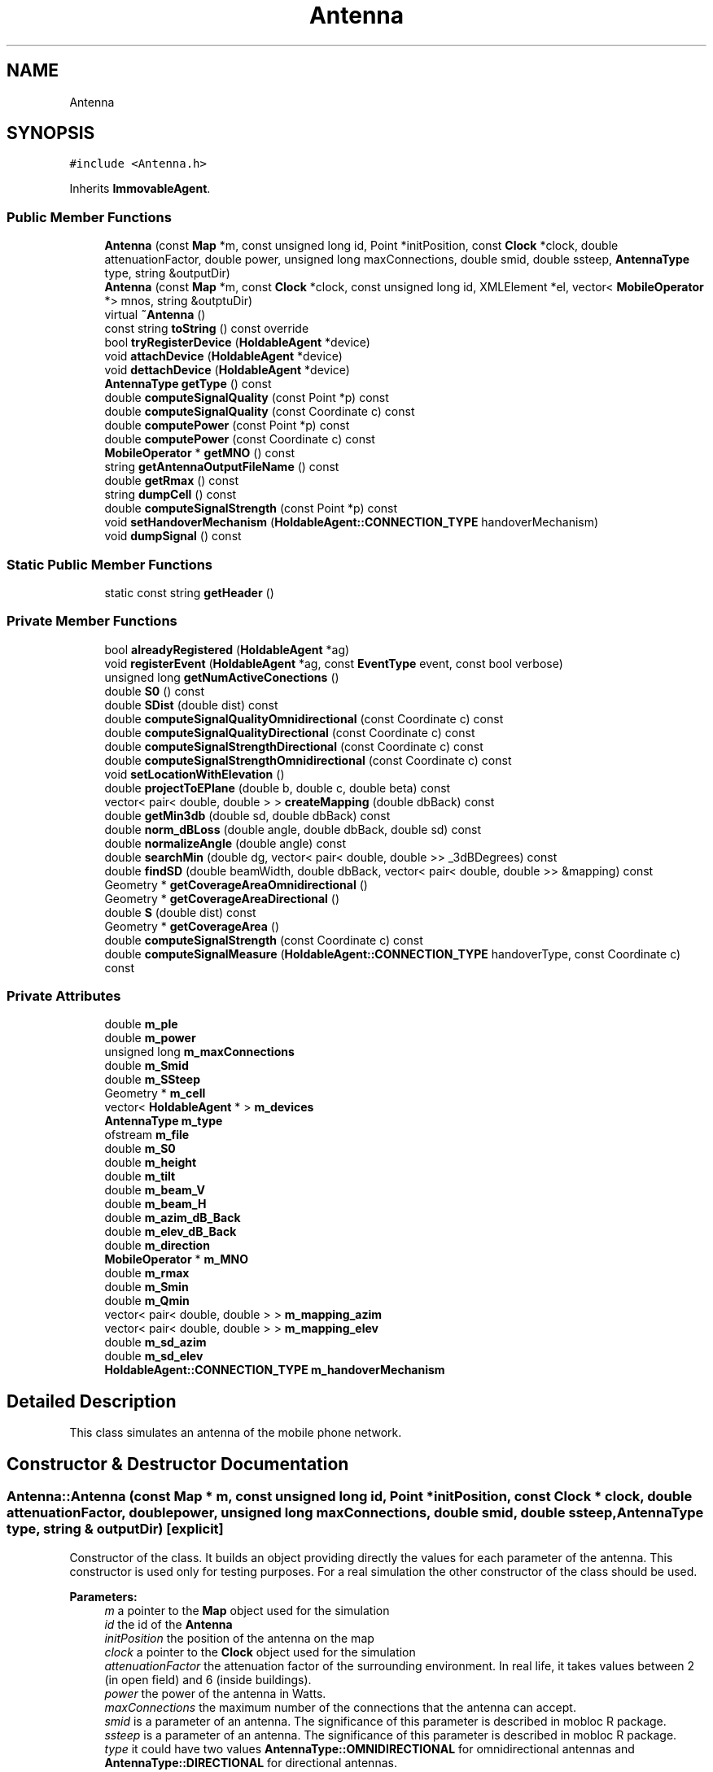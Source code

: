 .TH "Antenna" 3 "Wed Aug 26 2020" "Simulator" \" -*- nroff -*-
.ad l
.nh
.SH NAME
Antenna
.SH SYNOPSIS
.br
.PP
.PP
\fC#include <Antenna\&.h>\fP
.PP
Inherits \fBImmovableAgent\fP\&.
.SS "Public Member Functions"

.in +1c
.ti -1c
.RI "\fBAntenna\fP (const \fBMap\fP *m, const unsigned long id, Point *initPosition, const \fBClock\fP *clock, double attenuationFactor, double power, unsigned long maxConnections, double smid, double ssteep, \fBAntennaType\fP type, string &outputDir)"
.br
.ti -1c
.RI "\fBAntenna\fP (const \fBMap\fP *m, const \fBClock\fP *clock, const unsigned long id, XMLElement *el, vector< \fBMobileOperator\fP *> mnos, string &outptuDir)"
.br
.ti -1c
.RI "virtual \fB~Antenna\fP ()"
.br
.ti -1c
.RI "const string \fBtoString\fP () const override"
.br
.ti -1c
.RI "bool \fBtryRegisterDevice\fP (\fBHoldableAgent\fP *device)"
.br
.ti -1c
.RI "void \fBattachDevice\fP (\fBHoldableAgent\fP *device)"
.br
.ti -1c
.RI "void \fBdettachDevice\fP (\fBHoldableAgent\fP *device)"
.br
.ti -1c
.RI "\fBAntennaType\fP \fBgetType\fP () const"
.br
.ti -1c
.RI "double \fBcomputeSignalQuality\fP (const Point *p) const"
.br
.ti -1c
.RI "double \fBcomputeSignalQuality\fP (const Coordinate c) const"
.br
.ti -1c
.RI "double \fBcomputePower\fP (const Point *p) const"
.br
.ti -1c
.RI "double \fBcomputePower\fP (const Coordinate c) const"
.br
.ti -1c
.RI "\fBMobileOperator\fP * \fBgetMNO\fP () const"
.br
.ti -1c
.RI "string \fBgetAntennaOutputFileName\fP () const"
.br
.ti -1c
.RI "double \fBgetRmax\fP () const"
.br
.ti -1c
.RI "string \fBdumpCell\fP () const"
.br
.ti -1c
.RI "double \fBcomputeSignalStrength\fP (const Point *p) const"
.br
.ti -1c
.RI "void \fBsetHandoverMechanism\fP (\fBHoldableAgent::CONNECTION_TYPE\fP handoverMechanism)"
.br
.ti -1c
.RI "void \fBdumpSignal\fP () const"
.br
.in -1c
.SS "Static Public Member Functions"

.in +1c
.ti -1c
.RI "static const string \fBgetHeader\fP ()"
.br
.in -1c
.SS "Private Member Functions"

.in +1c
.ti -1c
.RI "bool \fBalreadyRegistered\fP (\fBHoldableAgent\fP *ag)"
.br
.ti -1c
.RI "void \fBregisterEvent\fP (\fBHoldableAgent\fP *ag, const \fBEventType\fP event, const bool verbose)"
.br
.ti -1c
.RI "unsigned long \fBgetNumActiveConections\fP ()"
.br
.ti -1c
.RI "double \fBS0\fP () const"
.br
.ti -1c
.RI "double \fBSDist\fP (double dist) const"
.br
.ti -1c
.RI "double \fBcomputeSignalQualityOmnidirectional\fP (const Coordinate c) const"
.br
.ti -1c
.RI "double \fBcomputeSignalQualityDirectional\fP (const Coordinate c) const"
.br
.ti -1c
.RI "double \fBcomputeSignalStrengthDirectional\fP (const Coordinate c) const"
.br
.ti -1c
.RI "double \fBcomputeSignalStrengthOmnidirectional\fP (const Coordinate c) const"
.br
.ti -1c
.RI "void \fBsetLocationWithElevation\fP ()"
.br
.ti -1c
.RI "double \fBprojectToEPlane\fP (double b, double c, double beta) const"
.br
.ti -1c
.RI "vector< pair< double, double > > \fBcreateMapping\fP (double dbBack) const"
.br
.ti -1c
.RI "double \fBgetMin3db\fP (double sd, double dbBack) const"
.br
.ti -1c
.RI "double \fBnorm_dBLoss\fP (double angle, double dbBack, double sd) const"
.br
.ti -1c
.RI "double \fBnormalizeAngle\fP (double angle) const"
.br
.ti -1c
.RI "double \fBsearchMin\fP (double dg, vector< pair< double, double >> _3dBDegrees) const"
.br
.ti -1c
.RI "double \fBfindSD\fP (double beamWidth, double dbBack, vector< pair< double, double >> &mapping) const"
.br
.ti -1c
.RI "Geometry * \fBgetCoverageAreaOmnidirectional\fP ()"
.br
.ti -1c
.RI "Geometry * \fBgetCoverageAreaDirectional\fP ()"
.br
.ti -1c
.RI "double \fBS\fP (double dist) const"
.br
.ti -1c
.RI "Geometry * \fBgetCoverageArea\fP ()"
.br
.ti -1c
.RI "double \fBcomputeSignalStrength\fP (const Coordinate c) const"
.br
.ti -1c
.RI "double \fBcomputeSignalMeasure\fP (\fBHoldableAgent::CONNECTION_TYPE\fP handoverType, const Coordinate c) const"
.br
.in -1c
.SS "Private Attributes"

.in +1c
.ti -1c
.RI "double \fBm_ple\fP"
.br
.ti -1c
.RI "double \fBm_power\fP"
.br
.ti -1c
.RI "unsigned long \fBm_maxConnections\fP"
.br
.ti -1c
.RI "double \fBm_Smid\fP"
.br
.ti -1c
.RI "double \fBm_SSteep\fP"
.br
.ti -1c
.RI "Geometry * \fBm_cell\fP"
.br
.ti -1c
.RI "vector< \fBHoldableAgent\fP * > \fBm_devices\fP"
.br
.ti -1c
.RI "\fBAntennaType\fP \fBm_type\fP"
.br
.ti -1c
.RI "ofstream \fBm_file\fP"
.br
.ti -1c
.RI "double \fBm_S0\fP"
.br
.ti -1c
.RI "double \fBm_height\fP"
.br
.ti -1c
.RI "double \fBm_tilt\fP"
.br
.ti -1c
.RI "double \fBm_beam_V\fP"
.br
.ti -1c
.RI "double \fBm_beam_H\fP"
.br
.ti -1c
.RI "double \fBm_azim_dB_Back\fP"
.br
.ti -1c
.RI "double \fBm_elev_dB_Back\fP"
.br
.ti -1c
.RI "double \fBm_direction\fP"
.br
.ti -1c
.RI "\fBMobileOperator\fP * \fBm_MNO\fP"
.br
.ti -1c
.RI "double \fBm_rmax\fP"
.br
.ti -1c
.RI "double \fBm_Smin\fP"
.br
.ti -1c
.RI "double \fBm_Qmin\fP"
.br
.ti -1c
.RI "vector< pair< double, double > > \fBm_mapping_azim\fP"
.br
.ti -1c
.RI "vector< pair< double, double > > \fBm_mapping_elev\fP"
.br
.ti -1c
.RI "double \fBm_sd_azim\fP"
.br
.ti -1c
.RI "double \fBm_sd_elev\fP"
.br
.ti -1c
.RI "\fBHoldableAgent::CONNECTION_TYPE\fP \fBm_handoverMechanism\fP"
.br
.in -1c
.SH "Detailed Description"
.PP 
This class simulates an antenna of the mobile phone network\&. 
.SH "Constructor & Destructor Documentation"
.PP 
.SS "Antenna::Antenna (const \fBMap\fP * m, const unsigned long id, Point * initPosition, const \fBClock\fP * clock, double attenuationFactor, double power, unsigned long maxConnections, double smid, double ssteep, \fBAntennaType\fP type, string & outputDir)\fC [explicit]\fP"
Constructor of the class\&. It builds an object providing directly the values for each parameter of the antenna\&. This constructor is used only for testing purposes\&. For a real simulation the other constructor of the class should be used\&. 
.PP
\fBParameters:\fP
.RS 4
\fIm\fP a pointer to the \fBMap\fP object used for the simulation 
.br
\fIid\fP the id of the \fBAntenna\fP 
.br
\fIinitPosition\fP the position of the antenna on the map 
.br
\fIclock\fP a pointer to the \fBClock\fP object used for the simulation 
.br
\fIattenuationFactor\fP the attenuation factor of the surrounding environment\&. In real life, it takes values between 2 (in open field) and 6 (inside buildings)\&. 
.br
\fIpower\fP the power of the antenna in Watts\&. 
.br
\fImaxConnections\fP the maximum number of the connections that the antenna can accept\&. 
.br
\fIsmid\fP is a parameter of an antenna\&. The significance of this parameter is described in mobloc R package\&. 
.br
\fIssteep\fP is a parameter of an antenna\&. The significance of this parameter is described in mobloc R package\&. 
.br
\fItype\fP it could have two values \fBAntennaType::OMNIDIRECTIONAL\fP for omnidirectional antennas and \fBAntennaType::DIRECTIONAL\fP for directional antennas\&. 
.RE
.PP

.SS "Antenna::Antenna (const \fBMap\fP * m, const \fBClock\fP * clock, const unsigned long id, XMLElement * el, vector< \fBMobileOperator\fP *> mnos, string & outptuDir)\fC [explicit]\fP"
Constructor of the class\&. It builds an object taking the value of the antenna' parameters from an XML Element, usually when an \fBAntenna\fP object is built reading the xml configuration file\&. 
.PP
\fBParameters:\fP
.RS 4
\fIm\fP a pointer to the \fBMap\fP object used for the simulation 
.br
\fIclock\fP a pointer to the \fBClock\fP object used for the simulation 
.br
\fIid\fP the id of the \fBAntenna\fP 
.br
\fIel\fP the XML Element containing the parameters of the \fBAntenna\fP 
.br
\fImnos\fP a vector with pointers to \fBMobileOperator\fP objects\&. 
.RE
.PP

.SS "virtual Antenna::~Antenna ()\fC [virtual]\fP"
Destructor of the class\&. It closes the file where the \fBAntenna\fP dumps the registered events during the simulation\&. 
.SH "Member Function Documentation"
.PP 
.SS "bool Antenna::alreadyRegistered (\fBHoldableAgent\fP * ag)\fC [private]\fP"

.SS "void Antenna::attachDevice (\fBHoldableAgent\fP * device)"
Connects a new mobile device and outputs an event \fBEventType::ATTACH_DEVICE\fP in the output file\&. Internally, the antenna keeps a vector with all connected mobile devices\&. devices\&. When a new mobile device is connected it is added to this vector\&. 
.PP
\fBParameters:\fP
.RS 4
\fIdevice\fP a pointer to the object that represents the mobile device connected to this antenna\&. 
.RE
.PP

.SS "double Antenna::computePower (const Point * p) const"
Computes the power of the signal given by an antenna in a certain location\&. 
.PP
\fBParameters:\fP
.RS 4
\fIp\fP the location where we want to compute the power of the signal\&. 
.RE
.PP
\fBReturns:\fP
.RS 4
the power of the signal in the location given by Point p\&. 
.RE
.PP

.SS "double Antenna::computePower (const Coordinate c) const"
Computes the power of the signal given by an antenna in a certain location\&. 
.PP
\fBParameters:\fP
.RS 4
\fIc\fP the location where we want to compute the power of the signal\&. 
.RE
.PP
\fBReturns:\fP
.RS 4
the power of the signal in the location given by Coordinate c\&. 
.RE
.PP

.SS "double Antenna::computeSignalMeasure (\fBHoldableAgent::CONNECTION_TYPE\fP handoverType, const Coordinate c) const\fC [private]\fP"
compute the signal strength, signal quality or signal power depending on the value of the handoverType parameter 
.PP
\fBParameters:\fP
.RS 4
\fIhandoverType\fP the handover mechanism: signal quality, signal strength, signal power 
.br
\fIc\fP - a pointer to a coordinate that defines the location where the signal quality/strength/power should be computed 
.RE
.PP
\fBReturns:\fP
.RS 4
the signal strength, signal quality or signal power depending on the value of the handoverType parameter 
.RE
.PP

.SS "double Antenna::computeSignalQuality (const Point * p) const"
Computes the signal quality given by an antenna in a certain location\&. 
.PP
\fBParameters:\fP
.RS 4
\fIp\fP the location where we want to compute the signal quality\&. 
.RE
.PP
\fBReturns:\fP
.RS 4
the signal quality\&. 
.RE
.PP

.SS "double Antenna::computeSignalQuality (const Coordinate c) const"
Computes the signal quality given by an antenna in a certain location\&. 
.PP
\fBParameters:\fP
.RS 4
\fIc\fP represents the coordinates of the location where we want to compute the signal quality\&. 
.RE
.PP
\fBReturns:\fP
.RS 4
the signal quality\&. 
.RE
.PP

.SS "double Antenna::computeSignalQualityDirectional (const Coordinate c) const\fC [private]\fP"

.SS "double Antenna::computeSignalQualityOmnidirectional (const Coordinate c) const\fC [private]\fP"

.SS "double Antenna::computeSignalStrength (const Point * p) const"
Computes the signal strength given by an antenna in a certain location\&. 
.PP
\fBParameters:\fP
.RS 4
\fIp\fP the location where we want to compute the signal strength\&. 
.RE
.PP
\fBReturns:\fP
.RS 4
the signal strength\&. 
.RE
.PP

.SS "double Antenna::computeSignalStrength (const Coordinate c) const\fC [private]\fP"
Computes the signal strength given by an antenna in a certain location\&. 
.PP
\fBParameters:\fP
.RS 4
\fIc\fP the location where we want to compute the signal strength\&. 
.RE
.PP
\fBReturns:\fP
.RS 4
the signal strength\&. 
.RE
.PP

.SS "double Antenna::computeSignalStrengthDirectional (const Coordinate c) const\fC [private]\fP"

.SS "double Antenna::computeSignalStrengthOmnidirectional (const Coordinate c) const\fC [private]\fP"

.SS "vector<pair<double, double> > Antenna::createMapping (double dbBack) const\fC [private]\fP"

.SS "void Antenna::dettachDevice (\fBHoldableAgent\fP * device)"
Disconnects a mobile device from the antenna and outputs an event EventType::DEATACH_DEVICE in the output file\&. Internally, the mobile device is removed from the vector of the connected mobile devices\&. 
.PP
\fBParameters:\fP
.RS 4
\fIdevice\fP 
.RE
.PP

.SS "string Antenna::dumpCell () const"
Builds a wkt string that represents the coverage area of this antenna\&. 
.PP
\fBReturns:\fP
.RS 4
a wkt string that represents the coverage area of this antenna\&. 
.RE
.PP

.SS "void Antenna::dumpSignal () const"

.SS "double Antenna::findSD (double beamWidth, double dbBack, vector< pair< double, double >> & mapping) const\fC [private]\fP"

.SS "string Antenna::getAntennaOutputFileName () const"
Builds the name of the output file where the events registered by this antenna during a simulation are saved\&. 
.PP
\fBReturns:\fP
.RS 4
the name of the output file where the events registered by this antenna during a simulation are saved\&. 
.RE
.PP

.SS "Geometry* Antenna::getCoverageArea ()\fC [private]\fP"
Computes the coverage area of an antenna\&. It is defined as the area where the signal strength is greater than S_min 
.PP
\fBReturns:\fP
.RS 4
a Polygon* representing the coverage area of the antenna\&. 
.RE
.PP

.SS "Geometry* Antenna::getCoverageAreaDirectional ()\fC [private]\fP"

.SS "Geometry* Antenna::getCoverageAreaOmnidirectional ()\fC [private]\fP"

.SS "static const string Antenna::getHeader ()\fC [static]\fP"

.SS "double Antenna::getMin3db (double sd, double dbBack) const\fC [private]\fP"

.SS "\fBMobileOperator\fP* Antenna::getMNO () const"
Returns a pointer to an MNO object representing the MNO that own this antenna\&. 
.PP
\fBReturns:\fP
.RS 4
a pointer to an MNO object representing the MNO that own this antenna\&. 
.RE
.PP

.SS "unsigned long Antenna::getNumActiveConections ()\fC [private]\fP"

.SS "double Antenna::getRmax () const"
Computes the radius of the coverage area for an omnidirectional antenna\&. This area is a circle where the signal strength is greater than S_min\&. 
.PP
\fBReturns:\fP
.RS 4
the radius of the coverage area for an omnidirectional antenna\&. 
.RE
.PP

.SS "\fBAntennaType\fP Antenna::getType () const"
Returns the antenna type: omnidirectional or directional 
.PP
\fBReturns:\fP
.RS 4
the antenna type : \fBAntennaType::OMNIDIRECTIONAL\fP or \fBAntennaType::DIRECTIONAL\fP\&. 
.RE
.PP

.SS "double Antenna::norm_dBLoss (double angle, double dbBack, double sd) const\fC [private]\fP"

.SS "double Antenna::normalizeAngle (double angle) const\fC [private]\fP"

.SS "double Antenna::projectToEPlane (double b, double c, double beta) const\fC [private]\fP"

.SS "void Antenna::registerEvent (\fBHoldableAgent\fP * ag, const \fBEventType\fP event, const bool verbose)\fC [private]\fP"

.SS "double Antenna::S (double dist) const\fC [private]\fP"
Computes the signal strength at the distance dist from antenna location\&. 
.PP
\fBParameters:\fP
.RS 4
\fIdist\fP the distance from antenna location\&. 
.RE
.PP
\fBReturns:\fP
.RS 4
the signal strength\&. 
.RE
.PP

.SS "double Antenna::S0 () const\fC [private]\fP"

.SS "double Antenna::SDist (double dist) const\fC [private]\fP"

.SS "double Antenna::searchMin (double dg, vector< pair< double, double >> _3dBDegrees) const\fC [private]\fP"

.SS "void Antenna::setHandoverMechanism (\fBHoldableAgent::CONNECTION_TYPE\fP handoverMechanism)"

.SS "void Antenna::setLocationWithElevation ()\fC [private]\fP"

.SS "const string Antenna::toString () const\fC [override]\fP, \fC [virtual]\fP"
Overrides the same method from the superclass\&. It is used to write the characteristics of the \fBAntenna\fP in a file or console\&. 
.PP
\fBReturns:\fP
.RS 4
a string that describes the parameters of the \fBAntenna\fP\&. 
.RE
.PP

.PP
Implements \fBAgent\fP\&.
.SS "bool Antenna::tryRegisterDevice (\fBHoldableAgent\fP * device)"
Tries to register a mobile device as being connected to this antenna\&. 
.PP
\fBParameters:\fP
.RS 4
\fIdevice\fP a pointer to the object that represents a mobile device\&. 
.RE
.PP
\fBReturns:\fP
.RS 4
true if the connection is successful, false otherwise\&. 
.RE
.PP

.SH "Member Data Documentation"
.PP 
.SS "double Antenna::m_azim_dB_Back\fC [private]\fP"

.SS "double Antenna::m_beam_H\fC [private]\fP"

.SS "double Antenna::m_beam_V\fC [private]\fP"

.SS "Geometry* Antenna::m_cell\fC [private]\fP"

.SS "vector<\fBHoldableAgent\fP*> Antenna::m_devices\fC [private]\fP"

.SS "double Antenna::m_direction\fC [private]\fP"

.SS "double Antenna::m_elev_dB_Back\fC [private]\fP"

.SS "ofstream Antenna::m_file\fC [private]\fP"

.SS "\fBHoldableAgent::CONNECTION_TYPE\fP Antenna::m_handoverMechanism\fC [private]\fP"

.SS "double Antenna::m_height\fC [private]\fP"

.SS "vector<pair<double, double> > Antenna::m_mapping_azim\fC [private]\fP"

.SS "vector<pair<double, double> > Antenna::m_mapping_elev\fC [private]\fP"

.SS "unsigned long Antenna::m_maxConnections\fC [private]\fP"

.SS "\fBMobileOperator\fP* Antenna::m_MNO\fC [private]\fP"

.SS "double Antenna::m_ple\fC [private]\fP"

.SS "double Antenna::m_power\fC [private]\fP"

.SS "double Antenna::m_Qmin\fC [private]\fP"

.SS "double Antenna::m_rmax\fC [private]\fP"

.SS "double Antenna::m_S0\fC [private]\fP"

.SS "double Antenna::m_sd_azim\fC [private]\fP"

.SS "double Antenna::m_sd_elev\fC [private]\fP"

.SS "double Antenna::m_Smid\fC [private]\fP"

.SS "double Antenna::m_Smin\fC [private]\fP"

.SS "double Antenna::m_SSteep\fC [private]\fP"

.SS "double Antenna::m_tilt\fC [private]\fP"

.SS "\fBAntennaType\fP Antenna::m_type\fC [private]\fP"


.SH "Author"
.PP 
Generated automatically by Doxygen for Simulator from the source code\&.
